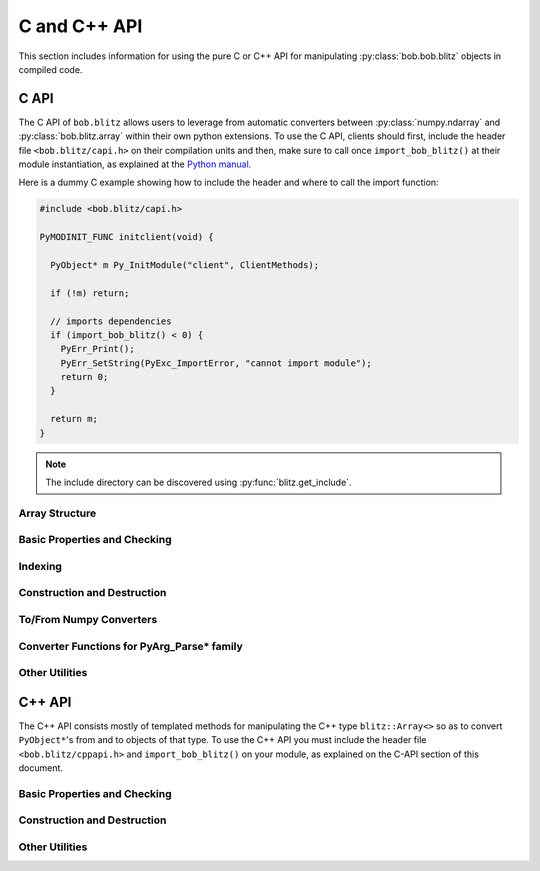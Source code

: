 .. vim: set fileencoding=utf-8 :
.. Andre Anjos <andre.dos.anjos@gmail.com>
.. Tue 15 Oct 14:59:05 2013
..
.. Copyright (C) 2011-2013 Idiap Research Institute, Martigny, Switzerland

===============
 C and C++ API
===============

This section includes information for using the pure C or C++ API for
manipulating :py:class:`bob.bob.blitz` objects in compiled code.

C API
-----

The C API of ``bob.blitz`` allows users to leverage from automatic converters
between :py:class:`numpy.ndarray` and :py:class:`bob.blitz.array` within their
own python extensions. To use the C API, clients should first, include the
header file ``<bob.blitz/capi.h>`` on their compilation units and then, make
sure to call once ``import_bob_blitz()`` at their module instantiation, as
explained at the `Python manual
<http://docs.python.org/2/extending/extending.html#using-capsules>`_.

Here is a dummy C example showing how to include the header and where to call
the import function:

.. code-block:: c++

   #include <bob.blitz/capi.h>

   PyMODINIT_FUNC initclient(void) {

     PyObject* m Py_InitModule("client", ClientMethods);

     if (!m) return;

     // imports dependencies
     if (import_bob_blitz() < 0) {
       PyErr_Print();
       PyErr_SetString(PyExc_ImportError, "cannot import module");
       return 0;
     }

     return m;
   }

.. note::

  The include directory can be discovered using :py:func:`blitz.get_include`.

Array Structure
===============

.. c:type:: PyBlitzArrayObject

   The basic array structure represents a ``bob.blitz.array`` instance from
   the C-side of the interpreter. You should **avoid direct access to the
   structure components** (it is presented just as an overview on the
   functionality). Instead, use the accessor methods described below.

   .. code-block:: c

      typedef struct {
        PyObject_HEAD
        void* bzarr;
        void* data;
        int type_num;
        Py_ssize_t ndim;
        Py_ssize_t shape[BLITZ_ARRAY_MAXDIMS];
        Py_ssize_t stride[BLITZ_ARRAY_MAXDIMS];
        int writeable;
        PyObject* base;

      } PyBlitzArrayObject;

   .. c:macro:: BLITZ_ARRAY_MAXDIMS

      The maximum number of dimensions supported by the current
      ``bob.blitz.array`` implementation.

   .. c:member:: void* bzarr

      This is a pointer that points to the allocated ``blitz::Array``
      structure. This pointer is cast to the proper type and number of
      dimensions when operations on the data are requested.

   .. c:member:: void* data

      A pointer to the data entry in the ``blitz::Array<>``. This is equivalent
      to the operation ``blitz::Array<>::data()``.

   .. c:member:: int type_num

      The numpy type number that is compatible with the elements of this
      array. It is a C representation of the C++ template parameter ``T``. Only
      some types are current supported, namely:

      =============================== ==================== ==================
         C/C++ type                      Numpy Enum            Notes
      =============================== ==================== ==================
       ``bool``                        ``NPY_BOOL``
       ``uint8_t``                     ``NPY_UINT8``
       ``uint16_t``                    ``NPY_UINT16``
       ``uint32_t``                    ``NPY_UINT32``
       ``uint64_t``                    ``NPY_UINT64``
       ``int8_t``                      ``NPY_INT8``
       ``int16_t``                     ``NPY_INT16``
       ``int32_t``                     ``NPY_INT32``
       ``int64_t``                     ``NPY_INT64``
       ``float``                       ``NPY_FLOAT32``
       ``double``                      ``NPY_FLOAT64``
       ``long double``                 ``NPY_FLOAT128``     Plat. Dependent
       ``std::complex<float>``         ``NPY_COMPLEX64``
       ``std::complex<double>``        ``NPY_COMPLEX128``
       ``std::complex<long double>``   ``NPY_COMPLEX256``   Plat. Dependent
      =============================== ==================== ==================

   .. c:member:: Py_ssize_t ndim

      The rank of the ``blitz::Array<>`` allocated on ``bzarr``.

   .. c:member:: Py_ssize_t shape[BLITZ_ARRAY_MAXDIMS]

      The shape of the ``blitz::Array<>`` allocated on ``bzarr``, in number of
      **elements** in each dimension.

   .. c:member:: Py_ssize_t stride[BLITZ_ARRAY_MAXDIMS]

      The strides of the ``blitz::Array<>`` allocated on ``bzarr``, in number
      of **bytes** to jump to read the next element in each dimensions.

   .. c:member:: int writeable

      Assumes the value of ``1`` (true), if the data is read-write. ``0`` is
      set otherwise.

   .. c:member:: PyObject* base

      If the memory pointed by the currently allocated ``blitz::Array<>``
      belongs to another Python object, the object is ``Py_INCREF()``'ed and a
      pointer is kept on this structure member.


Basic Properties and Checking
=============================

.. c:function:: int PyBlitzArray_Check(PyObject* o)

   Checks if the input object ``o`` is a ``PyBlitzArrayObject``. Returns ``1``
   if it is, and ``0`` otherwise.


.. c:function:: int PyBlitzArray_CheckNumpyBase(PyArrayObject* o)

   Checks if the input object ``o`` is a ``PyArrayObject`` (i.e. a
   :py:class:`numpy.ndarray`), if so, checks if the base of the object is set
   and that it corresponds to the current ``PyArrayObject`` shape and stride
   settings. If so, returns ``1``. It returns ``0`` otherwise.


.. c:function:: int PyBlitzArray_TYPE (PyBlitzArrayObject* o)

   Returns integral type number (as defined by the Numpy C-API) of elements
   in this blitz::Array<>. This is the formal method to query for
   ``o->type_num``.


.. c:function:: PyArray_Descr* PyBlitzArray_PyDTYPE (PyBlitzArrayObject* o)

   Returns a **new reference** to a numpy C-API ``PyArray_Descr*`` equivalent
   to the internal type element T.


.. c:function:: Py_ssize_t PyBlitzArray_NDIM (PyBlitzArrayObject* o)

   Returns the number of dimensions in a given ``bob.blitz.array``. This is
   the formal way to check for ``o->ndim``.


.. c:function:: Py_ssize_t* PyBlitzArray_SHAPE (PyBlitzArrayObject* o)

   Returns the C-stype shape for this blitz::Array<>. This is the formal method
   to query for ``o->shape``. The shape represents the number of elements in
   each dimension of the array.


.. c:function:: PyObject* PyBlitzArray_PySHAPE (PyBlitzArrayObject* o)

   Returns a **new reference** to a Python tuple holding a copy of the shape
   for the given array. The shape represents the number of elements in each
   dimension of the array.


.. c:function:: Py_ssize_t* PyBlitzArray_STRIDE (PyBlitzArrayObject* o)

   Returns the C-stype stride for this blitz::Array<>. This is the formal
   method to query for ``o->stride``. The strides in this object are
   represented in number of bytes and **not** in number of elements considering
   its ``type_num``. This is compatible with the :py:class:`numpy.ndarray`
   strategy.


.. c:function:: PyObject* PyBlitzArray_PySTRIDE (PyBlitzArrayObject* o)

   Returns a **new reference** to a Python tuple holding a copy of the strides
   for the given array. The strides in this object are represented in number of
   bytes and **not** in number of elements considering its ``type_num``. This
   is compatible with the :py:class:`numpy.ndarray` strategy.


.. c:function:: int PyBlitzArray_WRITEABLE (PyBlitzArrayObject* o)

   Returns ``1`` if the object is writeable, ``0`` otherwise. This is the
   formal way to check for ``o->writeable``.


.. c:function:: PyObject* PyBlitzArray_PyWRITEABLE (PyBlitzArrayObject* o)

   Returns ``True`` if the object is writeable, ``False`` otherwise.


.. c:function:: PyObject* PyBlitzArray_BASE (PyBlitzArrayObject* o)

   Returns a **borrowed reference** to the base of this object. The return
   value of this function may be ``NULL``.


.. c:function:: PyObject* PyBlitzArray_PyBASE (PyBlitzArrayObject* o)

   Returns a **new reference** to the base of this object. If the internal
   ``o->base`` is ``NULL``, then returns ``Py_None``. Use this when interfacing
   with the Python interpreter.


Indexing
========

.. c:function:: PyObject* PyBlitzArray_GetItem (PyBlitzArrayObject* o, Py_ssize_t* pos)

   Returns, as a PyObject, an item from the array. This will be a copy of the
   internal item. If you set it, it won't set the original array.  ``o`` should
   be the PyBlitzArrayObject to be queried. ``pos`` should be a C-style array
   indicating the precise position to fetch. It is considered to have the same
   number of entries as the current array shape.


.. c:function:: int PyBlitzArray_SetItem (PyBlitzArrayObject* o, Py_ssize_t* pos, PyObject* value)

   Sets an given position on the array using any Python or numpy scalar. ``o``
   should be the PyBlitzArrayObject to be set. ``pos`` should be a C-style
   array indicating the precise position to set and ``value``, the Python
   or numpy scalar to set the value to.


Construction and Destruction
============================

.. c:function:: PyObject* PyBlitzArray_New (PyTypeObject* type, PyObject *args, PyObject* kwds)

   Allocates memory and pre-initializes a ``PyBlitzArrayObject*`` object. This
   is the base allocator - seldomly used in user code.


.. c:function:: void PyBlitzArray_Delete (PyBlitzArrayObject* o)

   Completely deletes a ``PyBlitzArrayObject*`` and associated memory areas.
   This is the base deallocator - seldomly used in user code.


.. c:function:: PyObject* PyBlitzArray_SimpleNew (int typenum, Py_ssize_t ndim, Py_ssize_t* shape)

   Allocates a new ``bob.blitz`` with a given (supported) type and return it
   as a python object. ``typenum`` should be set to the numpy type number of
   the array type (e.g. ``NPY_FLOAT64``). ``ndim`` should be set to the total
   number of dimensions the array should have. ``shape`` should be set to the
   array shape.


.. c:function:: PyObject* PyBlitzArray_SimpleNewFromData (int type_num, Py_ssize_t ndim, Py_ssize_t* shape, Py_ssize_t* stride, void* data, int writeable)

   Allocates a new ``bob.blitz.array`` with a given (supported) type and
   return it as a python object. ``typenum`` should be set to the numpy type
   number of the array type (e.g. ``NPY_FLOAT64``). ``ndim`` should be set to
   the total number of dimensions the array should have. ``shape`` should be
   set to the array shape. ``stride`` should be set to the array stride in the
   numpy style (in number of bits). ``data`` should be a pointer to the begin
   of the data area. ``writeable`` indicates if the resulting array should be
   writeble (set it to ``1``), or read-only (set it to ``0``).

   The memory area pointed by ``data`` is stolen from the user, which should
   not delete it anymore.


To/From Numpy Converters
========================

.. c:function:: PyObject* PyBlitzArray_AsNumpyArray (PyBlitzArrayObject* o, PyArrayDescr* dtype)

   Creates a **shallow** copy of the given ``bob.blitz.array`` as a
   ``numpy.ndarray``. The argument ``dtype`` may be given, in which case
   if the current data type is not the same, then forces the creation of a copy
   conforming to the require data type, if possible. You may set ``dtype`` to
   ``NULL`` in case you don't mind the resulting data type.


.. c:function:: PyObject* PyBlitzArray_FromNumpyArray (PyObject* o)

   Creates a new ``bob.blitz.array`` from a ``numpy.ndarray`` object in a
   shallow manner.


.. c:function:: PyObject* PyBlitzArray_NUMPY_WRAP (PyObject* o)

   Creates a **shallow** copy of the given :py:class:`bob.blitz.array` as a
   :py:class:`numpy.ndarray`. This function is a shortcut replacement for
   :c:func:`PyBlitzArray_AsNumpyArray`. It can be used when the input object
   ``o`` is surely of type :c:type:`PyBlitzArrayObject`. It creates a wrapper
   :c:type:`PyArrayObject` that contains, as base, a **stolen** reference to
   the input object ``o``.

   It is designed like this so you can easily wrap **freshly** created objects
   of type :c:type:`PyBlitzArrayObject` as :c:type:`PyArrayObject`. It
   *assumes* the input object is of the right type and wrap-able as a
   :py:class:`numpy.ndarray`. It does not check the object ``base`` variable,
   assuming it is set to ``NULL`` (what is the case to freshly created
   :c:type:`PyBlitzArrayObject`'s). If you are not sure about the nature of
   ``o``, use the slower but safer :c:func:`PyBlitzArray_AsNumpyArray`.

   .. note::

      The value of ``o`` can be ``NULL``, in which case this function returns
      immediately, allowing you to propagate exceptions.


Converter Functions for PyArg_Parse* family
===========================================

.. c:function:: int PyBlitzArray_Converter(PyObject* o, PyBlitzArrayObject** a)

   This function is meant to be used with :c:func:`PyArg_ParseTupleAndKeywords`
   family of functions in the Python C-API. It converts an arbitrary input
   object into a ``PyBlitzArrayObject`` that can be used as input into another
   function.

   You should use this converter when you don't need to write-back into the
   input array. As any other standard Python converter, it returns a **new**
   reference to a ``PyBlitzArrayObject``.

   It works efficiently if the input array is already a
   :c:type:`PyBlitzArrayObject` or if it is a :c:type:`PyArrayObject` (i.e., a
   :py:class:``numpy.ndarray``), with a matching base which is a
   :c:type:`PyBlitzArrayObject`. Otherwise, it creates a new
   :c:type:`PyBlitzArrayObject` by first creating a :c:type:`PyArrayObject` and
   then shallow wrapping it with a :c:type:`PyBlitzArrayObject`.

   Returns 0 if an error is detected, 1 on success.

.. c:function:: int PyBlitzArray_BehavedConverter(PyObject* o, PyBlitzArrayObject** a)

   This function operates like :c:func:`PyBlitzArray_Converter`, excepts it
   guarantees that the returned (underlying) ``blitz::Array<>`` object is
   wrapped around a well-behaved :py:class:`numpy.ndarray` object (i.e.
   contiguous, memory-aligned, C-style).

   In the event the input object is already a :c:type:`PyBlitzArrayObject`,
   then a new reference to it is returned. It does not check, in this
   particular case, that the input object is well-behaved.

   Returns 0 if an error is detected, 1 on success.

.. c:function:: int PyBlitzArray_OutputConverter(PyObject* o, PyBlitzArrayObject** a)

   This function is meant to be used with :c:func:`PyArg_ParseTupleAndKeywords`
   family of functions in the Python C-API. It converts an arbitrary input
   object into a ``PyBlitzArrayObject`` that can be used as input/output or
   output into another function.

   You should use this converter when you need to write-back into the input
   array. The input type should be promptly convertible to a
   :py:class:`numpy.ndarray` as with :c:func:`PyArray_OutputConverter`. As any
   other standard Python converter, it returns a **new** reference to a
   ``PyBlitzArrayObject*``.

   Returns 0 if an error is detected, 1 on success.

.. c:function:: int PyBlitzArray_IndexConverter (PyObject* o, PyBlitzArrayObject** shape)

   Converts any compatible sequence into a C-array containing the shape
   information. The shape information and number of dimensions is stored on the
   previously allocated ``PyBlitzArrayObject*`` you should provide. This method
   is supposed to be used with ``PyArg_ParseTupleAndKeywords`` and derivatives.

   Parameters are:

   ``o``
     The input object to be converted into a C-shape

   ``shape``
     A preallocated (double) address for storing the shape value, on successful
     conversion

   Returns 0 if an error is detected, 1 on success.


.. c:function:: int PyBlitzArray_TypenumConverter (PyObject* o, int* type_num)

   Converts any compatible value into a Numpy integer type number. This method
   is supposed to be used with ``PyArg_ParseTupleAndKeywords`` and derivatives.

   Parameters are:

   ``o``
     The input object to be converted into a type number

   ``type_num``
      An address for storing the type number on successful conversion.

   Returns 0 if an error is detected, 1 on success.


Other Utilities
===============

.. c:function:: const char* PyBlitzArray_TypenumAsString (int typenum)

   Converts from numpy type_num to a string representation


.. c:function:: PyObject* PyBlitzArray_Cast (PyBlitzArrayObject* o, int typenum)

   Casts a given Blitz++ Array into another data type, returns a **new
   reference**. If the underlying Blitz++ Array is already of the given type,
   then just increments the reference counter and returns.

   If a problem is detected (e.g. the impossibility to cast to the desired
   type), then this function will return ``NULL``. You must check the return
   value and then take the appropriate action after calling this function.

   .. note::

      Casting, as operated by this function, may incur in precision loss
      between the originating type and the destination type.

C++ API
-------

The C++ API consists mostly of templated methods for manipulating the C++ type
``blitz::Array<>`` so as to convert ``PyObject*``'s from and to objects of that
type. To use the C++ API you must include the header file
``<bob.blitz/cppapi.h>`` and ``import_bob_blitz()`` on your module, as
explained on the C-API section of this document.

Basic Properties and Checking
=============================

.. cpp:function:: int PyBlitzArrayCxx_IsBehaved<T,N>(blitz::Array<T,N>& a)

   Tells if a ``blitz::Array<>`` is memory contiguous and C-style.


Construction and Destruction
============================

.. cpp:function:: PyObject* PyBlitzArrayCxx_NewFromConstArray<T,N>(const blitz::Array<T,N>& a)

   Builds a new read-only ``PyBlitzArrayObject`` from an existing Blitz++
   array, without copying the data. Returns a new reference.


.. cpp:function:: PyObject* PyBlitzArrayCxx_NewFromArray<T,N>(blitz::Array<T,N>& a)

   Builds a new writeable ``PyBlitzArrayObject`` from an existing Blitz++
   array, without copying the data. Returns a new reference.


.. cpp:function:: PyObject* PyBlitzArrayCxx_AsConstNumpy<T,N>(const blitz::Array<T,N>& a)

   Builds a new read-only :py:class:`numpy.ndarray` object from the given Blitz++ array
   without copying the data. Returns a new reference.

   In fact, it actually calls two of the above mentioned functions :cpp:func:`PyBlitzArrayCxx_NewFromConstArray` and :cpp:func:`PyBlitzArray_NUMPY_WRAP`:

   .. code-block:: c++

      PyBlitzArray_NUMPY_WRAP(PyBlitzArrayCxx_NewFromConstArray(a));


.. cpp:function:: PyObject* PyBlitzArrayCxx_AsNumpy<T,N>(blitz::Array<T,N>& a)

   Builds a new writeable :py:class:`numpy.ndarray` object from the given Blitz++ array
   without copying the data. Returns a new reference.

   In fact, it actually calls two of the above mentioned functions :cpp:func:`PyBlitzArrayCxx_NewFromArray` and :cpp:func:`PyBlitzArray_NUMPY_WRAP`:

   .. code-block:: c++

      PyBlitzArray_NUMPY_WRAP(PyBlitzArrayCxx_NewFromArray(a));



Other Utilities
===============

.. cpp:function:: blitz::Array<T,N>* PyBlitzArrayCxx_AsBlitz(PyBlitzArrayObject* o)

   Casts a ``PyBlitzArrayObject`` to a specific ``blitz::Array<>`` type. Notice
   this is a brute-force cast. You are responsible for checking if that it is
   correct.


.. cpp:function:: blitz::Array<T,N>* PyBlitzArrayCxx_AsBlitz(PyBlitzArrayObject* o, const char* name)

   Casts a ``PyBlitzArrayObject`` to a specific ``blitz::Array<>`` type after checking that the dimensions and the data type of the underlying :cpp:type:`PyBlitzArrayObject` fits to the template parameters.
   If the check fails, an Python error is set, using the given ``name`` parameter as the name of the object that was passed to the python function, **and** ``NULL`` **is returned**.
   Hence, please check the result of this function for ``NULL``:

   .. code-block:: c++

      // ...

      PyBlitzArrayObject* data;
      if (!PyArg_ParseTupleAndKeywords(..., data, ...))
        return NULL;

      // use safe reference counting
      auto _ = make_safe(data);

      // get the blitz array; returns NULL on failure
      blitz::Array<double,2>* array = PyBlitzArrayCxx_AsBlitz<double,2>(data, "data");

      // check for NULL
      if (!array)
        // The error message has already been set, so we can simply return NULL
        return NULL;

      // ...

   .. note:: If you need to check for several data types and/or dimensions, use the first version of this function and perform the checks by hand.

   .. note:: This version of the function might be slightly slower than the first version.


.. cpp:function:: int PyBlitzArrayCxx_CToTypenum<T>()

   Converts from C/C++ type to ndarray type_num.

   We cover only simple conversions (i.e., standard integers, floats and
   complex numbers only). If the input type is not convertible, an exception
   is set on the Python error stack. You must check ``PyErr_Occurred()`` after
   a call to this function to make sure things are OK and act accordingly.  For
   example:

   .. code-block:: c++

      int typenum = PyBlitzArrayCxx_CToTypenum<my_weird_type>(obj);
      if (PyErr_Occurred()) return 0; ///< propagate exception


.. cpp:function:: T PyBlitzArrayCxx_AsCScalar<T>(PyObject* o)

   Extraction API for **simple** types.

   We cover only simple conversions (i.e., standard integers, floats and
   complex numbers only). If the input object is not convertible to the given
   type, an exception is set on the Python error stack. You must check
   ``PyErr_Occurred()`` after a call to this function to make sure things are OK
   and act accordingly. For example:

   .. code-block:: c++

      auto z = extract<uint8_t>(obj);
      if (PyErr_Occurred()) return 0; ///< propagate exception

.. cpp:function:: PyBlitzArrayCxx_FromCScalar<T>(T v)

   Converts **simple** C types into numpy scalars

   We cover only simple conversions (i.e., standard integers, floats and
   complex numbers only). If the input object is not convertible to the given
   type, an exception is set on the Python error stack and ``0`` (``NULL``) is
   returned.
